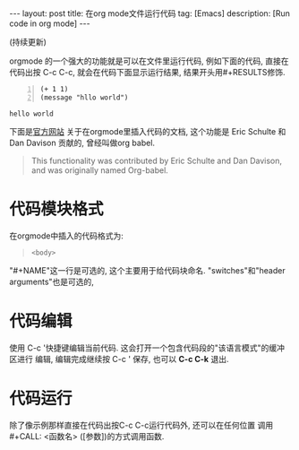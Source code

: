 #+OPTIONS: num:nil
#+OPTIONS: ^:nil
#+OPTIONS: toc:nil

#+BEGIN_HTML
---
layout: post
title: 在org mode文件运行代码
tag: [Emacs]
description: [Run code in org mode]
---
#+END_HTML

(持续更新)

orgmode 的一个强大的功能就是可以在文件里运行代码, 例如下面的代码,
直接在代码出按 C-c C-c, 就会在代码下面显示运行结果, 结果开头用#+RESULTS修饰.

#+NAME test
#+BEGIN_SRC elisp -n :exports both
  (+ 1 1)
  (message "hllo world")
#+END_SRC

#+RESULTS:
: hello world

#+CALL: test


下面是[[http://orgmode.org/manual/Working-with-source-code.html#Working-with-source-code][官方网站]] 关于在orgmode里插入代码的文档, 这个功能是 Eric Schulte 和 Dan Davison
贡献的, 曾经叫做org babel.
#+BEGIN_QUOTE 
This functionality was contributed by Eric Schulte and Dan Davison, and was originally named Org-babel.
#+END_QUOTE

* 代码模块格式
在orgmode中插入的代码格式为:
#+BEGIN_QUOTE
#+NAME: <name>
#+BEGIN_SRC <language> <switches> <header arguments>
<body>
#+END_SRC
#+END_QUOTE
"#+NAME"这一行是可选的, 这个主要用于给代码块命名. 
"switches"和"header arguments"也是可选的,
* 代码编辑
使用 C-c '快捷键编辑当前代码. 这会打开一个包含代码段的"该语言模式"的缓冲区进行
编辑, 编辑完成继续按 C-c ' 保存, 也可以 *C-c C-k* 退出.
* 代码运行
除了像示例那样直接在代码出按C-c C-c运行代码外, 还可以在任何位置
调用 #+CALL: <函数名> ([参数])的方式调用函数. 
